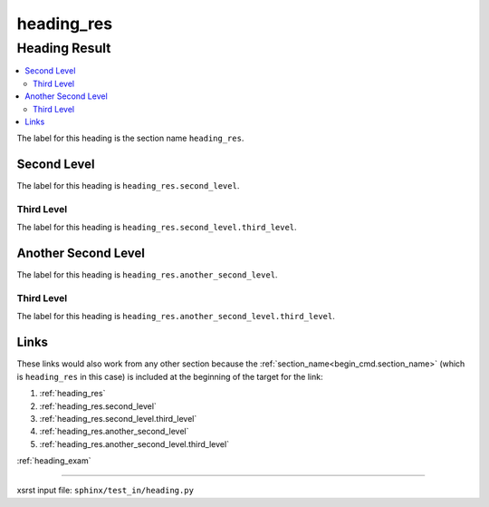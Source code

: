 !!!!!!!!!!!
heading_res
!!!!!!!!!!!

.. meta::
   :keywords: heading_res, heading, result

.. index:: heading_res, heading, result

.. _heading_res:

Heading Result
##############
.. contents::
   :local:

The label for this heading is the section name ``heading_res``.

.. meta::
   :keywords: second, level

.. index:: second, level

.. _heading_res.second_level:

Second Level
************
The label for this heading is ``heading_res.second_level``.

.. meta::
   :keywords: third, level

.. index:: third, level

.. _heading_res.second_level.third_level:

Third Level
===========
The label for this heading is ``heading_res.second_level.third_level``.

.. meta::
   :keywords: another, second, level

.. index:: another, second, level

.. _heading_res.another_second_level:

Another Second Level
********************
The label for this heading is ``heading_res.another_second_level``.

.. meta::
   :keywords: third, level

.. index:: third, level

.. _heading_res.another_second_level.third_level:

Third Level
===========
The label for this heading is
``heading_res.another_second_level.third_level``.

.. meta::
   :keywords: links

.. index:: links

.. _heading_res.links:

Links
*****
These links would also work from any other section because the
:ref:`section_name<begin_cmd.section_name>`
(which is ``heading_res`` in this case)
is included at the beginning of the target for the link:

1. :ref:`heading_res`
2. :ref:`heading_res.second_level`
3. :ref:`heading_res.second_level.third_level`
4. :ref:`heading_res.another_second_level`
5. :ref:`heading_res.another_second_level.third_level`

:ref:`heading_exam`

----

xsrst input file: ``sphinx/test_in/heading.py``
